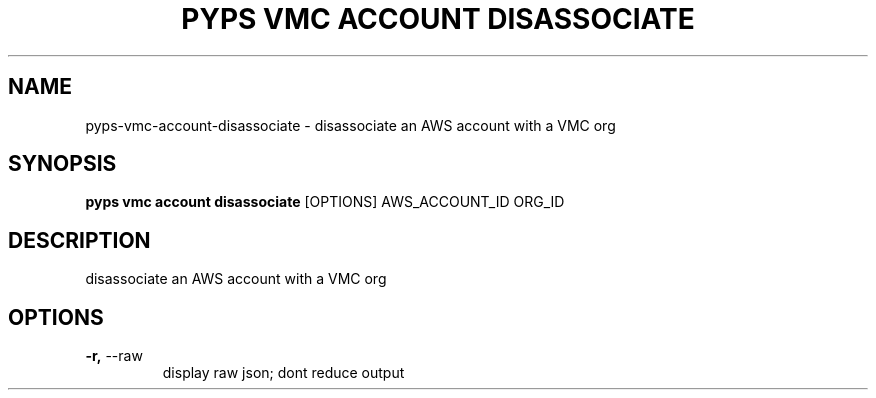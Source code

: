 .TH "PYPS VMC ACCOUNT DISASSOCIATE" "1" "2023-03-21" "1.0.0" "pyps vmc account disassociate Manual"
.SH NAME
pyps\-vmc\-account\-disassociate \- disassociate an AWS account with a VMC org
.SH SYNOPSIS
.B pyps vmc account disassociate
[OPTIONS] AWS_ACCOUNT_ID ORG_ID
.SH DESCRIPTION
disassociate an AWS account with a VMC org
.SH OPTIONS
.TP
\fB\-r,\fP \-\-raw
display raw json; dont reduce output

